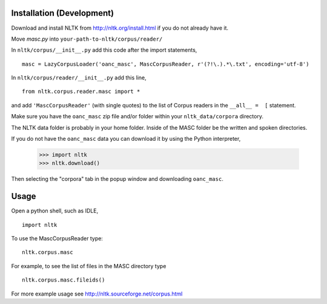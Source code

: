 Installation (Development)
==========================

Download and install NLTK from http://nltk.org/install.html if you do not already have it.

Move `masc.py` into ``your-path-to-nltk/corpus/reader/``

In ``nltk/corpus/__init__.py`` add this code after the import statements,

::

    masc = LazyCorpusLoader('oanc_masc', MascCorpusReader, r'(?!\.).*\.txt', encoding='utf-8')


In ``nltk/corpus/reader/__init__.py`` add this line,

::

    from nltk.corpus.reader.masc import *

and add ``'MascCorpusReader'`` (with single quotes) to the list of Corpus readers in the ``__all__ =  [`` statement.

Make sure you have the ``oanc_masc`` zip file and/or folder within your ``nltk_data/corpora`` directory.

The NLTK data folder is probably in your home folder. Inside of the MASC folder be the written and spoken directories.

If you do not have the ``oanc_masc`` data you can download it by using the Python interpreter,

    >>> import nltk
    >>> nltk.download()

Then selecting the "corpora" tab in the popup window and downloading ``oanc_masc``.

Usage
=====

Open a python shell, such as IDLE,

::

    import nltk

To use the MascCorpusReader type:

::

    nltk.corpus.masc

For example, to see the list of files in the MASC directory type

::

    nltk.corpus.masc.fileids()

For more example usage see http://nltk.sourceforge.net/corpus.html
